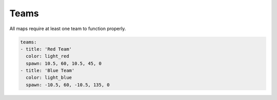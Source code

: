 =====
Teams
=====

All maps require at least one team to function properly.

.. code-block:: yaml

    teams:
    - title: 'Red Team'
      color: light_red
      spawn: 10.5, 60, 10.5, 45, 0
    - title: 'Blue Team'
      color: light_blue
      spawn: -10.5, 60, -10.5, 135, 0